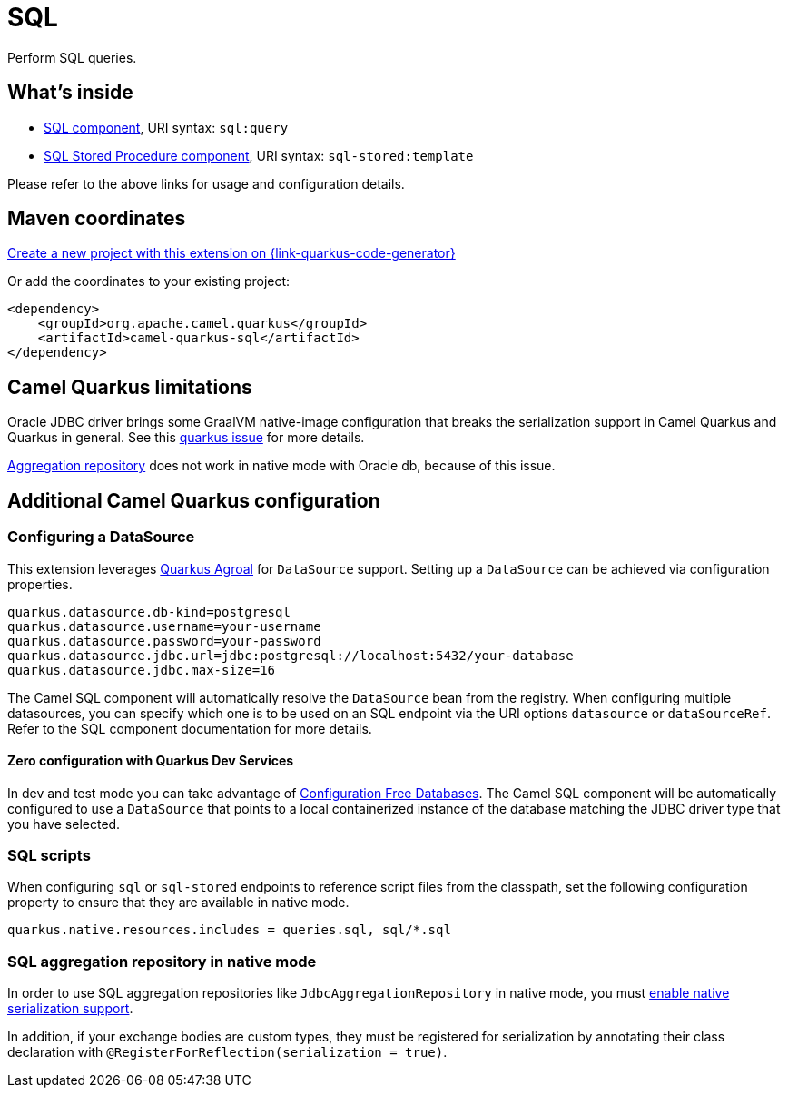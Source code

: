 // Do not edit directly!
// This file was generated by camel-quarkus-maven-plugin:update-extension-doc-page
[id="extensions-sql"]
= SQL
:page-aliases: extensions/sql.adoc
:linkattrs:
:cq-artifact-id: camel-quarkus-sql
:cq-native-supported: true
:cq-status: Stable
:cq-status-deprecation: Stable
:cq-description: Perform SQL queries.
:cq-deprecated: false
:cq-jvm-since: 1.0.0
:cq-native-since: 1.0.0

ifeval::[{doc-show-badges} == true]
[.badges]
[.badge-key]##JVM since##[.badge-supported]##1.0.0## [.badge-key]##Native since##[.badge-supported]##1.0.0##
endif::[]

Perform SQL queries.

[id="extensions-sql-whats-inside"]
== What's inside

* xref:{cq-camel-components}::sql-component.adoc[SQL component], URI syntax: `sql:query`
* xref:{cq-camel-components}::sql-stored-component.adoc[SQL Stored Procedure component], URI syntax: `sql-stored:template`

Please refer to the above links for usage and configuration details.

[id="extensions-sql-maven-coordinates"]
== Maven coordinates

https://{link-quarkus-code-generator}/?extension-search=camel-quarkus-sql[Create a new project with this extension on {link-quarkus-code-generator}, window="_blank"]

Or add the coordinates to your existing project:

[source,xml]
----
<dependency>
    <groupId>org.apache.camel.quarkus</groupId>
    <artifactId>camel-quarkus-sql</artifactId>
</dependency>
----
ifeval::[{doc-show-user-guide-link} == true]
Check the xref:user-guide/index.adoc[User guide] for more information about writing Camel Quarkus applications.
endif::[]

[id="extensions-sql-camel-quarkus-limitations"]
== Camel Quarkus limitations

Oracle JDBC driver brings some GraalVM native-image configuration that breaks the serialization support in Camel Quarkus and Quarkus in general.
See this https://github.com/quarkusio/quarkus/issues/20396[quarkus issue] for more details.

xref:{cq-camel-components}::sql-component.adoc#_using_the_jdbc_based_aggregation_repository[Aggregation repository] does not work in native mode with Oracle db, because of this issue.


[id="extensions-sql-additional-camel-quarkus-configuration"]
== Additional Camel Quarkus configuration

[id="extensions-sql-configuration-configuring-a-datasource"]
=== Configuring a DataSource

This extension leverages https://quarkus.io/guides/datasource[Quarkus Agroal] for `DataSource` support. Setting up a `DataSource` can be achieved via configuration properties.

[source,properties]
----
quarkus.datasource.db-kind=postgresql
quarkus.datasource.username=your-username
quarkus.datasource.password=your-password
quarkus.datasource.jdbc.url=jdbc:postgresql://localhost:5432/your-database
quarkus.datasource.jdbc.max-size=16
----

The Camel SQL component will automatically resolve the `DataSource` bean from the registry. When configuring multiple datasources, you can specify which one is to be used on an SQL endpoint via
the URI options `datasource` or `dataSourceRef`. Refer to the SQL component documentation for more details.

[id="extensions-sql-configuration-zero-configuration-with-quarkus-dev-services"]
==== Zero configuration with Quarkus Dev Services

In dev and test mode you can take advantage of https://quarkus.io/guides/datasource#dev-services-configuration-free-databases[Configuration Free Databases]. The Camel SQL component will be automatically configured to use a `DataSource` that points to a local containerized instance of the database matching the JDBC driver type that you have selected.

[id="extensions-sql-configuration-sql-scripts"]
=== SQL scripts

When configuring `sql` or `sql-stored` endpoints to reference script files from the classpath, set the following configuration property to ensure that they are available in native mode.

[source,properties]
----
quarkus.native.resources.includes = queries.sql, sql/*.sql
----

[id="extensions-sql-configuration-sql-aggregation-repository-in-native-mode"]
=== SQL aggregation repository in native mode

In order to use SQL aggregation repositories like `JdbcAggregationRepository` in native mode, you must xref:extensions/core.adoc#quarkus.camel.native.reflection.serialization-enabled[enable native serialization support].

In addition, if your exchange bodies are custom types, they must be registered for serialization by annotating their class declaration with `@RegisterForReflection(serialization = true)`.

